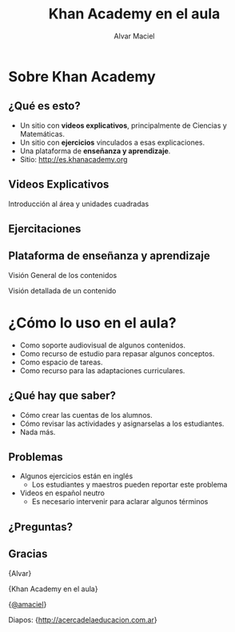 #+TITLE: Khan Academy en el aula
#+AUTHOR: Alvar Maciel
#+EMAIL: alvarmaciel@gmail.com

#+OPTIONS: reveal_center:t reveal_progress:t reveal_history:nil reveal_control:t
#+OPTIONS: reveal_mathjax:t reveal_rolling_links:t reveal_keyboard:t reveal_overview:t num:nil
#+OPTIONS: reveal_width:1200 reveal_height:800
#+OPTIONS: toc:1
#+REVEAL_MARGIN: 0.1
#+REVEAL_MIN_SCALE: 0.5
#+REVEAL_MAX_SCALE: 2.5
#+REVEAL_TRANS: page
#+REVEAL_THEME: solarized
#+REVEAL_HLEVEL: 2
#+REVEAL_POSTAMBLE: <p> Creado por Alvar. </p>
#+REVEAL_PLUGINS: (highlight markdown notes)
#+REVEAL_HEAD_PREAMBLE: <meta name="description" content="ntroducción a Khan Academy en el aula.">

* Sobre Khan Academy
** ¿Qué es esto?

#+ATTR_REVEAL: :frag roll-in
- Un sitio con *videos explicativos*, principalmente de Ciencias y Matemáticas.
- Un sitio con *ejercicios* vinculados a esas explicaciones.
- Una plataforma de *enseñanza y aprendizaje*.
- Sitio: [[http://es.khanacademy.org]]

#+ATTR_REVEAL: :frag roll-in
#+REVEAL_HTML: <a href="http://es.khanacademy.org"><img alt="Página de inicio" src="pagInicio2.png"></img></a>
** Videos Explicativos
#+REVEAL_HTML: <iframe width="560" height="315" src="https://www.youtube.com/embed/fTIP-SIOCBA" frameborder="0" allowfullscreen></iframe>
Introducción al área y unidades cuadradas
** Ejercitaciones
#+REVEAL_HTML: <img src="entendiendoArea.png"></img>
** Plataforma de enseñanza y aprendizaje
Visión General de los contenidos
#+REVEAL_HTML: <a href="seguimiento0.png" target="_blank"><img src="seguimiento0.png"></img></a>
#+REVEAL: split
Visión detallada de un contenido
#+REVEAL_HTML: <a href="seguimiento1.png" target="_blank"><img src="seguimiento1.png"></img></a>
* ¿Cómo lo uso en el aula?
#+ATTR_REVEAL: :frag (roll-in roll-in roll-in roll-in)
- Como soporte audiovisual de algunos contenidos.
- Como recurso de estudio para repasar algunos conceptos.
- Como espacio de tareas.
- Como recurso para las adaptaciones curriculares.
** ¿Qué hay que saber?
#+ATTR_REVEAL: :frag roll-in
- Cómo crear las cuentas de los alumnos.
- Cómo revisar las actividades y asignarselas a los estudiantes.
- Nada más.
** Problemas
#+ATTR_REVEAL: :frag (roll-in roll-in)
- Algunos ejercicios están en inglés
  - Los estudiantes y maestros pueden reportar este problema
- Videos en español neutro
  - Es necesario intervenir para aclarar algunos términos
** ¿Preguntas?
** Gracias

{Alvar}

{Khan Academy en el aula}

{[[http://twitter.com/amaciel][@amaciel]]}

Diapos: {http://acercadelaeducacion.com.ar}
   
  
